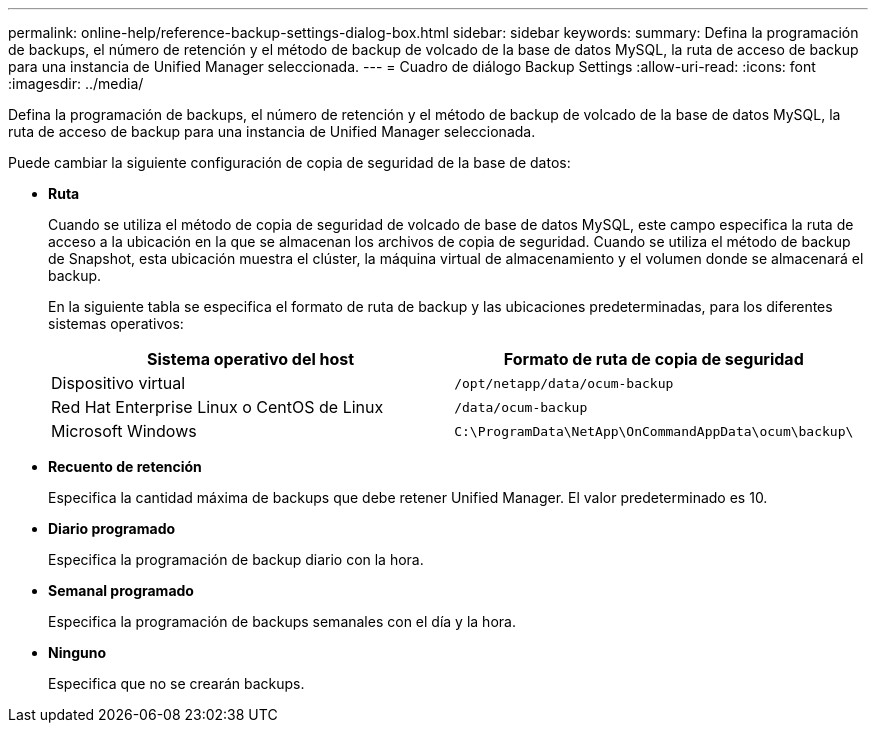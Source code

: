 ---
permalink: online-help/reference-backup-settings-dialog-box.html 
sidebar: sidebar 
keywords:  
summary: Defina la programación de backups, el número de retención y el método de backup de volcado de la base de datos MySQL, la ruta de acceso de backup para una instancia de Unified Manager seleccionada. 
---
= Cuadro de diálogo Backup Settings
:allow-uri-read: 
:icons: font
:imagesdir: ../media/


[role="lead"]
Defina la programación de backups, el número de retención y el método de backup de volcado de la base de datos MySQL, la ruta de acceso de backup para una instancia de Unified Manager seleccionada.

Puede cambiar la siguiente configuración de copia de seguridad de la base de datos:

* *Ruta*
+
Cuando se utiliza el método de copia de seguridad de volcado de base de datos MySQL, este campo especifica la ruta de acceso a la ubicación en la que se almacenan los archivos de copia de seguridad. Cuando se utiliza el método de backup de Snapshot, esta ubicación muestra el clúster, la máquina virtual de almacenamiento y el volumen donde se almacenará el backup.

+
En la siguiente tabla se especifica el formato de ruta de backup y las ubicaciones predeterminadas, para los diferentes sistemas operativos:

+
|===
| Sistema operativo del host | Formato de ruta de copia de seguridad 


 a| 
Dispositivo virtual
 a| 
`/opt/netapp/data/ocum-backup`



 a| 
Red Hat Enterprise Linux o CentOS de Linux
 a| 
`/data/ocum-backup`



 a| 
Microsoft Windows
 a| 
`C:\ProgramData\NetApp\OnCommandAppData\ocum\backup\`

|===
* *Recuento de retención*
+
Especifica la cantidad máxima de backups que debe retener Unified Manager. El valor predeterminado es 10.

* *Diario programado*
+
Especifica la programación de backup diario con la hora.

* *Semanal programado*
+
Especifica la programación de backups semanales con el día y la hora.

* *Ninguno*
+
Especifica que no se crearán backups.


